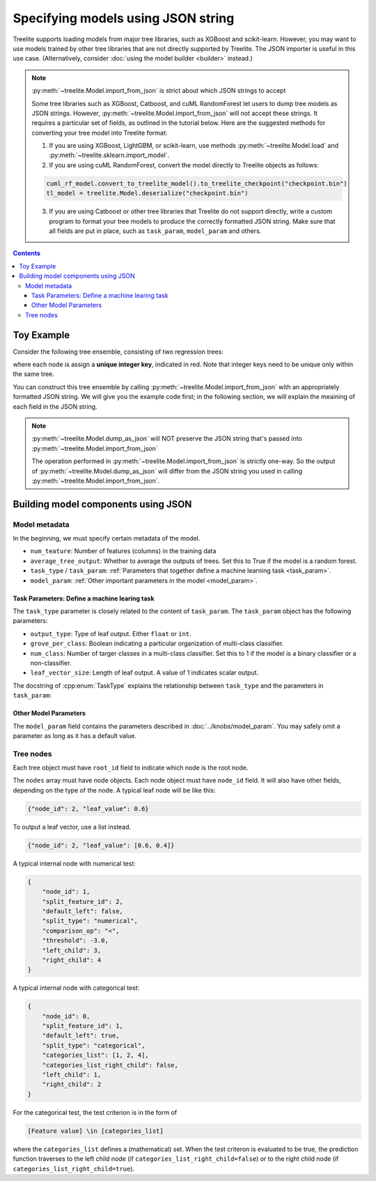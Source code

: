 Specifying models using JSON string
===================================

Treelite supports loading models from major tree libraries, such as XGBoost and
scikit-learn. However, you may want to use models trained by other tree
libraries that are not directly supported by Treelite. The JSON importer is
useful in this use case. (Alternatively, consider
:doc:`using the model builder <builder>` instead.)

.. note:: :py:meth:`~treelite.Model.import_from_json` is strict about which JSON strings to accept

  Some tree libraries such as XGBoost, Catboost, and cuML RandomForest let users to dump tree
  models as JSON strings. However, :py:meth:`~treelite.Model.import_from_json` will not accept
  these strings. It requires a particular set of fields, as outlined in the tutorial below.
  Here are the suggested methods for converting your tree model into Treelite format:

  1. If you are using XGBoost, LightGBM, or scikit-learn, use methods
     :py:meth:`~treelite.Model.load` and :py:meth:`~treelite.sklearn.import_model`.
  2. If you are using cuML RandomForest, convert the model directly to Treelite objects as follows:

  .. code:: python

    cuml_rf_model.convert_to_treelite_model().to_treelite_checkpoint("checkpoint.bin")
    tl_model = treelite.Model.deserialize("checkpoint.bin")

  3. If you are using Catboost or other tree libraries that Treelite do not support directly,
     write a custom program to format your tree models to produce the correctly formatted JSON
     string. Make sure that all fields are put in place, such as ``task_param``, ``model_param``
     and others.

.. contents:: Contents
  :local:

Toy Example
-----------

Consider the following tree ensemble, consisting of two regression trees:

.. plot::
  :nofigs:

  from graphviz import Source
  source = r"""
    digraph toy1 {
      graph [fontname = "helvetica"];
      node [fontname = "helvetica"];
      edge [fontname = "helvetica"];
      0 [label=<<FONT COLOR="red">0:</FONT> Feature 1 ∈ {1, 2, 4} ?>, shape=box];
      1 [label=<<FONT COLOR="red">1:</FONT> Feature 2 &lt; -3.0 ?>, shape=box];
      2 [label=<<FONT COLOR="red">2:</FONT> +0.6>];
      3 [label=<<FONT COLOR="red">3:</FONT> -0.4>];
      4 [label=<<FONT COLOR="red">4:</FONT> +1.2>];
      0 -> 1 [labeldistance=2.0, labelangle=45, headlabel="Yes/Missing           "];
      0 -> 2 [labeldistance=2.0, labelangle=-45, headlabel="No"];
      1 -> 3 [labeldistance=2.0, labelangle=45, headlabel="Yes"];
      1 -> 4 [labeldistance=2.0, labelangle=-45, headlabel="           No/Missing"];
    }
  """
  Source(source, format='png').render('../_static/json_import_toy1', view=False)
  Source(source, format='svg').render('../_static/json_import_toy1', view=False)

.. plot::
  :nofigs:

  from graphviz import Source
  source = r"""
    digraph toy2 {
      graph [fontname = "helvetica"];
      node [fontname = "helvetica"];
      edge [fontname = "helvetica"];
      0 [label=<<FONT COLOR="red">1:</FONT> Feature 0 &lt; 2.5 ?>, shape=box];
      1 [label=<<FONT COLOR="red">2:</FONT> +1.6>];
      2 [label=<<FONT COLOR="red">4:</FONT> Feature 2 &lt; -1.2 ?>, shape=box];
      3 [label=<<FONT COLOR="red">6:</FONT> +0.1>];
      4 [label=<<FONT COLOR="red">8:</FONT> -0.3>];
      0 -> 1 [labeldistance=2.0, labelangle=45, headlabel="Yes"];
      0 -> 2 [labeldistance=2.0, labelangle=-45, headlabel="           No/Missing"];
      2 -> 3 [labeldistance=2.0, labelangle=45, headlabel="Yes/Missing           "];
      2 -> 4 [labeldistance=2.0, labelangle=-45, headlabel="No"];
    }
  """
  Source(source, format='png').render('../_static/json_import_toy2', view=False)
  Source(source, format='svg').render('../_static/json_import_toy2', view=False)

.. raw:: html

  <p>
  <img src="../_static/json_import_toy1.svg"
       onerror="this.src='../_static/json_import_toy1.png'; this.onerror=null;">
  <img src="../_static/json_import_toy2.svg"
       onerror="this.src='../_static/json_import_toy2.png'; this.onerror=null;">
  </p>

.. role:: red

where each node is assign a **unique integer key**, indicated in :red:`red`.
Note that integer keys need to be unique only within the same tree.

You can construct this tree ensemble by calling
:py:meth:`~treelite.Model.import_from_json` with an appropriately formatted
JSON string. We will give you the example code first; in the following section,
we will explain the meaining of each field in the JSON string.

.. note:: :py:meth:`~treelite.Model.dump_as_json` will NOT preserve the JSON string that's passed into :py:meth:`~treelite.Model.import_from_json`

  The operation performed in :py:meth:`~treelite.Model.import_from_json` is strictly one-way.
  So the output of :py:meth:`~treelite.Model.dump_as_json` will differ from the JSON string
  you used in calling :py:meth:`~treelite.Model.import_from_json`.

.. code-block:: python
  :linenos:
  :emphasize-lines: 78

  import treelite

  json_str = """
  {
      "num_feature": 3,
      "task_type": "kBinaryClfRegr",
      "average_tree_output": false,
      "task_param": {
          "output_type": "float",
          "grove_per_class": false,
          "num_class": 1,
          "leaf_vector_size": 1
      },
      "model_param": {
          "pred_transform": "identity",
          "global_bias": 0.0
      },
      "trees": [
          {
              "root_id": 0,
              "nodes": [
                  {
                      "node_id": 0,
                      "split_feature_id": 1,
                      "default_left": true,
                      "split_type": "categorical",
                      "categories_list": [1, 2, 4],
                      "categories_list_right_child": false,
                      "left_child": 1,
                      "right_child": 2
                  },
                  {
                      "node_id": 1,
                      "split_feature_id": 2,
                      "default_left": false,
                      "split_type": "numerical",
                      "comparison_op": "<",
                      "threshold": -3.0,
                      "left_child": 3,
                      "right_child": 4
                  },
                  {"node_id": 2, "leaf_value": 0.6},
                  {"node_id": 3, "leaf_value": -0.4},
                  {"node_id": 4, "leaf_value": 1.2}
              ]
          },
          {
              "root_id": 1,
              "nodes": [
                  {
                      "node_id": 1,
                      "split_feature_id": 0,
                      "default_left": false,
                      "split_type": "numerical",
                      "comparison_op": "<",
                      "threshold": 2.5,
                      "left_child": 2,
                      "right_child": 4
                  },
                  {
                      "node_id": 4,
                      "split_feature_id": 2,
                      "default_left": true,
                      "split_type": "numerical",
                      "comparison_op": "<",
                      "threshold": -1.2,
                      "left_child": 6,
                      "right_child": 8
                  },
                  {"node_id": 2, "leaf_value": 1.6},
                  {"node_id": 6, "leaf_value": 0.1},
                  {"node_id": 8, "leaf_value": -0.3}
              ]
          }
      ]
  }
  """
  model = treelite.Model.import_from_json(json_str)


Building model components using JSON
------------------------------------

Model metadata
^^^^^^^^^^^^^^
In the beginning, we must specify certain metadata of the model.

* ``num_teature``: Number of features (columns) in the training data
* ``average_tree_output``: Whether to average the outputs of trees. Set this to
  True if the model is a random forest.
* ``task_type`` / ``task_param``: :ref:`Parameters that together define a
  machine learning task <task_param>`.
* ``model_param``: :ref:`Other important parameters in the model <model_param>`.

.. _task_param:

Task Parameters: Define a machine learing task
~~~~~~~~~~~~~~~~~~~~~~~~~~~~~~~~~~~~~~~~~~~~~~
The ``task_type`` parameter is closely related to the content of ``task_param``.
The ``task_param`` object has the following parameters:

* ``output_type``: Type of leaf output. Either ``float`` or ``int``.
* ``grove_per_class``: Boolean indicating a particular organization of multi-class
  classifier.
* ``num_class``: Number of targer classes in a multi-class classifier. Set this
  to 1 if the model is a binary classifier or a non-classifier.
* ``leaf_vector_size``: Length of leaf output. A value of 1 indicates scalar output.

The docstring of :cpp:enum:`TaskType` explains the relationship between
``task_type`` and the parameters in ``task_param``:

.. doxygenenum:: TaskType
  :project: treelite

.. _model_param:

Other Model Parameters
~~~~~~~~~~~~~~~~~~~~~~
The ``model_param`` field contains the parameters described in :doc:`../knobs/model_param`.
You may safely omit a parameter as long as it has a default value.

Tree nodes
^^^^^^^^^^
Each tree object must have ``root_id`` field to indicate which node is the root node.

The ``nodes`` array must have node objects. Each node object must have ``node_id`` field.
It will also have other fields, depending on the type of the node. A typical leaf node
will be like this:

.. code-block:: json

  {"node_id": 2, "leaf_value": 0.6}

To output a leaf vector, use a list instead.

.. code-block:: json

  {"node_id": 2, "leaf_value": [0.6, 0.4]}

A typical internal node with numerical test:

.. code-block:: json

  {
      "node_id": 1,
      "split_feature_id": 2,
      "default_left": false,
      "split_type": "numerical",
      "comparison_op": "<",
      "threshold": -3.0,
      "left_child": 3,
      "right_child": 4
  }

A typical internal node with categorical test:

.. code-block:: json

  {
      "node_id": 0,
      "split_feature_id": 1,
      "default_left": true,
      "split_type": "categorical",
      "categories_list": [1, 2, 4],
      "categories_list_right_child": false,
      "left_child": 1,
      "right_child": 2
  }

For the categorical test, the test criterion is in the form of

.. code-block:: none

  [Feature value] \in [categories_list]

where the ``categories_list`` defines a (mathematical) set.
When the test criteron is evaluated to be true, the prediction function
traverses to the left child node (if ``categories_list_right_child=false``)
or to the right child node (if ``categories_list_right_child=true``).
